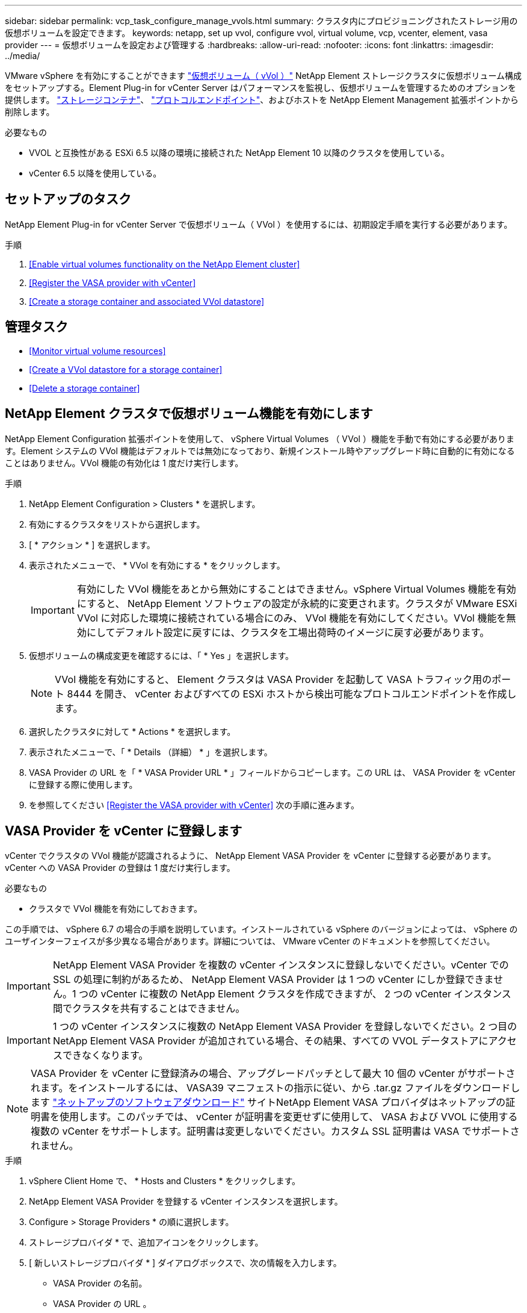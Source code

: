 ---
sidebar: sidebar 
permalink: vcp_task_configure_manage_vvols.html 
summary: クラスタ内にプロビジョニングされたストレージ用の仮想ボリュームを設定できます。 
keywords: netapp, set up vvol, configure vvol, virtual volume, vcp, vcenter, element, vasa provider 
---
= 仮想ボリュームを設定および管理する
:hardbreaks:
:allow-uri-read: 
:nofooter: 
:icons: font
:linkattrs: 
:imagesdir: ../media/


[role="lead"]
VMware vSphere を有効にすることができます link:vcp_concept_vvols.html["仮想ボリューム（ vVol ）"] NetApp Element ストレージクラスタに仮想ボリューム構成をセットアップする。Element Plug-in for vCenter Server はパフォーマンスを監視し、仮想ボリュームを管理するためのオプションを提供します。 link:vcp_concept_vvols.html#storage-containers["ストレージコンテナ"]、 link:vcp_concept_vvols.html#protocol-endpoints["プロトコルエンドポイント"]、およびホストを NetApp Element Management 拡張ポイントから削除します。

.必要なもの
* VVOL と互換性がある ESXi 6.5 以降の環境に接続された NetApp Element 10 以降のクラスタを使用している。
* vCenter 6.5 以降を使用している。




== セットアップのタスク

NetApp Element Plug-in for vCenter Server で仮想ボリューム（ VVol ）を使用するには、初期設定手順を実行する必要があります。

.手順
. <<Enable virtual volumes functionality on the NetApp Element cluster>>
. <<Register the VASA provider with vCenter>>
. <<Create a storage container and associated VVol datastore>>




== 管理タスク

* <<Monitor virtual volume resources>>
* <<Create a VVol datastore for a storage container>>
* <<Delete a storage container>>




== NetApp Element クラスタで仮想ボリューム機能を有効にします

NetApp Element Configuration 拡張ポイントを使用して、 vSphere Virtual Volumes （ VVol ）機能を手動で有効にする必要があります。Element システムの VVol 機能はデフォルトでは無効になっており、新規インストール時やアップグレード時に自動的に有効になることはありません。VVol 機能の有効化は 1 度だけ実行します。

.手順
. NetApp Element Configuration > Clusters * を選択します。
. 有効にするクラスタをリストから選択します。
. [ * アクション * ] を選択します。
. 表示されたメニューで、 * VVol を有効にする * をクリックします。
+

IMPORTANT: 有効にした VVol 機能をあとから無効にすることはできません。vSphere Virtual Volumes 機能を有効にすると、 NetApp Element ソフトウェアの設定が永続的に変更されます。クラスタが VMware ESXi VVol に対応した環境に接続されている場合にのみ、 VVol 機能を有効にしてください。VVol 機能を無効にしてデフォルト設定に戻すには、クラスタを工場出荷時のイメージに戻す必要があります。

. 仮想ボリュームの構成変更を確認するには、「 * Yes 」を選択します。
+

NOTE: VVol 機能を有効にすると、 Element クラスタは VASA Provider を起動して VASA トラフィック用のポート 8444 を開き、 vCenter およびすべての ESXi ホストから検出可能なプロトコルエンドポイントを作成します。

. 選択したクラスタに対して * Actions * を選択します。
. 表示されたメニューで、「 * Details （詳細） * 」を選択します。
. VASA Provider の URL を「 * VASA Provider URL * 」フィールドからコピーします。この URL は、 VASA Provider を vCenter に登録する際に使用します。
. を参照してください <<Register the VASA provider with vCenter>> 次の手順に進みます。




== VASA Provider を vCenter に登録します

vCenter でクラスタの VVol 機能が認識されるように、 NetApp Element VASA Provider を vCenter に登録する必要があります。vCenter への VASA Provider の登録は 1 度だけ実行します。

.必要なもの
* クラスタで VVol 機能を有効にしておきます。


この手順では、 vSphere 6.7 の場合の手順を説明しています。インストールされている vSphere のバージョンによっては、 vSphere のユーザインターフェイスが多少異なる場合があります。詳細については、 VMware vCenter のドキュメントを参照してください。


IMPORTANT: NetApp Element VASA Provider を複数の vCenter インスタンスに登録しないでください。vCenter での SSL の処理に制約があるため、 NetApp Element VASA Provider は 1 つの vCenter にしか登録できません。1 つの vCenter に複数の NetApp Element クラスタを作成できますが、 2 つの vCenter インスタンス間でクラスタを共有することはできません。


IMPORTANT: 1 つの vCenter インスタンスに複数の NetApp Element VASA Provider を登録しないでください。2 つ目の NetApp Element VASA Provider が追加されている場合、その結果、すべての VVOL データストアにアクセスできなくなります。


NOTE: VASA Provider を vCenter に登録済みの場合、アップグレードパッチとして最大 10 個の vCenter がサポートされます。をインストールするには、 VASA39 マニフェストの指示に従い、から .tar.gz ファイルをダウンロードします link:https://mysupport.netapp.com/site/products/all/details/element-software/downloads-tab/download/62654/vasa39["ネットアップのソフトウェアダウンロード"] サイトNetApp Element VASA プロバイダはネットアップの証明書を使用します。このパッチでは、 vCenter が証明書を変更せずに使用して、 VASA および VVOL に使用する複数の vCenter をサポートします。証明書は変更しないでください。カスタム SSL 証明書は VASA でサポートされません。

.手順
. vSphere Client Home で、 * Hosts and Clusters * をクリックします。
. NetApp Element VASA Provider を登録する vCenter インスタンスを選択します。
. Configure > Storage Providers * の順に選択します。
. ストレージプロバイダ * で、追加アイコンをクリックします。
. [ 新しいストレージプロバイダ * ] ダイアログボックスで、次の情報を入力します。
+
** VASA Provider の名前。
** VASA Provider の URL 。
+

NOTE: VASA Provider の URL は、 vCenter Plug-in で VVol を有効にすると提供されます。URL は、クラスタの詳細（ * NetApp Element Configuration > Clusters * ）または Element UI （「 https://<MVIP>/cluster` 」）のクラスタ設定で確認できます。

** NetApp Element クラスタの管理用アカウントのユーザ名。
** NetApp Element クラスタの管理用アカウントのパスワード。


. 「 * OK 」を選択して VASA Provider を追加します。
. プロンプトが表示されたら、 SSL のサムプリントを承認します。これで、 NetApp Element VASA プロバイダが「 Connected 」ステータスで登録されます。
+

NOTE: プロバイダの初回登録後にプロバイダの現在のステータスを表示するには、必要に応じてストレージプロバイダを更新します。プロバイダが有効になっているかどうかは、 * NetApp Element Configuration > Clusters * でも確認できます。有効にするクラスタに対して * Actions * を選択し、 * Details * をクリックします。

. を参照してください <<Create a storage container and associated VVol datastore>> 次の手順に進みます。




== ストレージコンテナおよび関連付ける VVol データストアを作成します

NetApp Element Management 拡張ポイントの VVol タブで、ストレージコンテナを作成できます。VVol を使用する仮想マシンのプロビジョニングを開始するためには、少なくとも 1 つのストレージコンテナを作成する必要があります。

.作業を開始する前に
* クラスタで VVol 機能を有効にしておきます。
* 仮想ボリューム用の NetApp Element VASA Provider を vCenter に登録しておきます。


.手順
. NetApp Element Management > VVOLs * を選択します。
+

NOTE: 複数のクラスタが追加されている場合は、このタスクに使用するクラスタがナビゲーションバーで選択されていることを確認してください。

. [ ストレージコンテナ ] サブタブを選択します。
. Create Storage Container （ストレージコンテナの作成） * を選択します。
. Create a New Storage Container * （新しいストレージコンテナの作成）ダイアログボックスで、ストレージコンテナ情報を入力します。
+
.. ストレージコンテナの名前を入力します。
+

TIP: わかりやすい名前のベストプラクティスを使用してください。これは、環境で複数のクラスタや vCenter Server を使用している場合に特に重要です。

.. CHAP のイニシエータシークレットとターゲットシークレットを設定します。
+

TIP: シークレットを自動的に生成する場合は、 CHAP 設定のフィールドを空白のままにします。

.. データストアの名前を入力します。デフォルトでは、データストアの作成 * チェックボックスが選択されています。
+

NOTE: vSphere でストレージコンテナを使用するには VVol データストアが必要です。

.. データストアのホストを 1 つ以上選択します。
+

NOTE: vCenter リンクモードを使用している場合は、クラスタが割り当てられている vCenter Server で使用可能なホストのみを選択できます。

.. 「 * OK 」を選択します。


. 新しいストレージコンテナが「ストレージコンテナ * 」サブタブのリストに表示されていることを確認します。NetApp Element アカウント ID は自動的に作成されてストレージコンテナに割り当てられるため、アカウントを手動で作成する必要はありません。
. 選択したホストに関連するデータストアが vCenter で作成されていることも確認してください。




== 仮想ボリュームのリソースを監視

プラグインの NetApp Element Management 拡張ポイントから、仮想ボリュームコンポーネントのパフォーマンスと設定を確認できます。

* <<Monitoring VVols>>
* <<Monitoring storage containers>>
* <<Monitoring protocol endpoints>>




=== VVol を監視しています

クラスタ上のすべてのアクティブな仮想ボリュームの全般的なデータ、または各仮想ボリュームの詳細なデータを確認できます。このプラグインは、仮想ボリュームの効率性、パフォーマンス、イベント、 QoS 、および関連する Snapshot 、 VM 、およびバインドを追跡します。

.必要なもの
* 仮想ボリュームの詳細を表示できるように VM の電源をオンにしておきます。


.手順
. NetApp Element Management > VVOLs * を選択します。
+

NOTE: 複数のクラスタが追加されている場合は、このタスクに使用するクラスタがナビゲーションバーで選択されていることを確認してください。

. Virtual Volumes （仮想ボリューム） * タブでは、特定の仮想ボリュームを検索できます。
. 確認する仮想ボリュームのチェックボックスを選択します。
. [ * アクション * ] を選択します。
. 表示されたメニューで、「 * Details （詳細） * 」を選択します。




=== ストレージコンテナを監視しています

クラスタ上のすべてのアクティブなストレージコンテナに関する一般的なデータ、または各ストレージコンテナの詳細なデータを確認できます。プラグインは、ストレージコンテナの効率、パフォーマンス、および関連する仮想ボリュームを追跡します。

.手順
. NetApp Element Management > VVOLs * を選択します。
+

NOTE: 複数のクラスタが追加されている場合は、このタスクに使用するクラスタがナビゲーションバーで選択されていることを確認してください。

. [ ストレージコンテナ ] タブを選択します。
. 確認するストレージコンテナのチェックボックスを選択します。
. [ * アクション * ] を選択します。
. 表示されたメニューで、「 * Details （詳細） * 」を選択します。




=== プロトコルエンドポイントの監視

クラスタ上のすべてのプロトコルエンドポイントに関する全般的なデータを確認できます。

.手順
. NetApp Element Management > VVOLs * を選択します。
+

NOTE: 複数のクラスタが追加されている場合は、このタスクに使用するクラスタがナビゲーションバーで選択されていることを確認してください。

. [* プロトコルエンドポイント * ] タブを選択します。
. 確認するプロトコルエンドポイントのチェックボックスを選択します。
. [ * アクション * ] を選択します。
. 表示されたメニューで、「 * Details （詳細） * 」を選択します。




== ストレージコンテナ用の VVol データストアを作成します

ストレージコンテナを作成したら、 vCenter の NetApp Element クラスタでストレージコンテナを表す仮想ボリュームデータストアも作成する必要があります。この手順は、からデータストアを作成する代わりに使用できます <<Create a storage container and associated VVol datastore,ストレージコンテナを作成します>> ウィザード。VVol を使用する仮想マシンのプロビジョニングを開始するためには、少なくとも 1 つの VVol データストアを作成する必要があります。

.必要なもの
* 仮想環境にストレージコンテナが存在している必要があります。
+

NOTE: 場合によっては、 vCenter で NetApp Element ストレージを再スキャンし、ストレージコンテナを検出する必要があります。



.手順
. vCenter のナビゲータビューでストレージクラスタを右クリックし、 * ストレージ > データストア > 新規データストア * を選択します。
. New Datastore * ダイアログボックスで、作成するデータストアのタイプとして * Vvol * を選択します。
. データストア名を * Datastore name * フィールドに入力します。
. 元のストレージコンテナのリストから NetApp Element ストレージコンテナを選択します。
+

NOTE: プロトコルエンドポイント（ PE ）の LUN を手動で作成する必要はありません。LUN はデータストアが作成されると自動的に ESXi ホストにマッピングされます。

. データストアへのアクセスを必要とするホストを選択します。
. 「 * 次へ * 」を選択します。
. 構成を確認し、「完了」を選択して VVol データストアを作成します。




== ストレージコンテナを削除します

NetApp Element Management 拡張ポイントからストレージコンテナを削除できます。

.必要なもの
* すべてのボリュームをストレージコンテナから削除しておく必要があります。


.手順
. NetApp Element Management > VVOLs * を選択します。
+

NOTE: 複数のクラスタが追加されている場合は、このタスクに使用するクラスタがナビゲーションバーで選択されていることを確認してください。

. [ ストレージコンテナ ] タブを選択します。
. 削除するストレージコンテナのチェックボックスを選択します。
. [ * アクション * ] を選択します。
. 表示されたメニューで、 * 削除 * を選択します。
. 操作を確定します。
. ストレージコンテナ * サブタブでストレージコンテナのリストを更新して、ストレージコンテナが削除されたことを確認します。


[discrete]
== 詳細については、こちらをご覧ください

* https://docs.netapp.com/us-en/hci/index.html["NetApp HCI のドキュメント"^]
* https://www.netapp.com/data-storage/solidfire/documentation["SolidFire and Element Resources ページにアクセスします"^]

